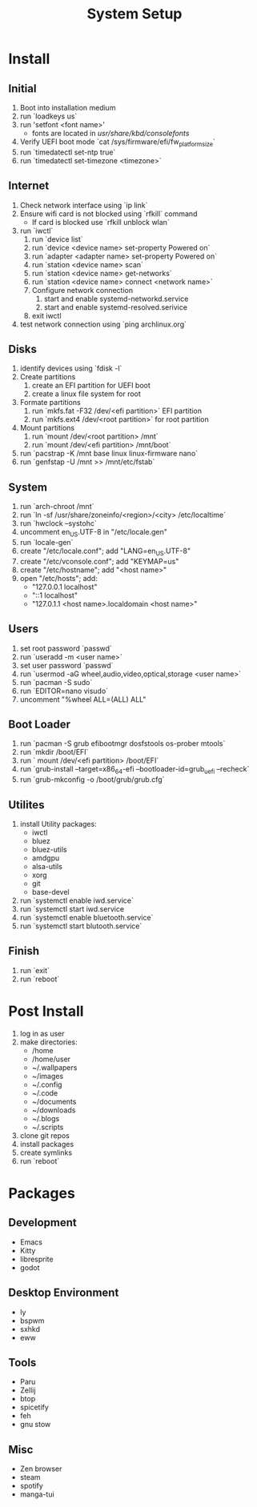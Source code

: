 #+TITLE: System Setup
#+DESCRIPTION: A full guide to installing and configuring my personal arch setup

* Install 
** Initial
1) Boot into installation medium
2) run `loadkeys us`
3) run 'setfont <font name>'
   + fonts are located in /usr/share/kbd/consolefonts/
4) Verify UEFI boot mode `cat /sys/firmware/efi/fw_platform_size`
5) run `timedatectl set-ntp true`
8) run `timedatectl set-timezone <timezone>`
** Internet
1) Check network interface using `ip link`
2) Ensure wifi card is not blocked using `rfkill` command
   + If card is blocked use `rfkill unblock wlan`
3) run `iwctl`
   1) run `device list`
   2) run `device <device name> set-property Powered on`
   3) run `adapter <adapter name> set-property Powered on`
   4) run `station <device name> scan`
   5) run `station <device name> get-networks`
   6) run `station <device name> connect <network name>`
   7) Configure network connection
      1) start and enable systemd-networkd.service
      2) start and enable systemd-resolved.serivice
   8) exit iwctl
4)  test network connection using `ping archlinux.org`
** Disks 
 1) identify devices using `fdisk -l`
 2) Create partitions
    1) create an EFI partition for UEFI boot
    2) create a linux file system for root
 3) Formate partitions
    1) run `mkfs.fat -F32 /dev/<efi partition>` EFI partition
    2) run `mkfs.ext4 /dev/<root partition>` for root partition
 4) Mount partitions
    1) run `mount /dev/<root partition> /mnt`
    2) run `mount /dev/<efi partition> /mnt/boot`
 5) run `pacstrap -K /mnt base linux linux-firmware nano`
 6) run `genfstap -U /mnt >> /mnt/etc/fstab`
** System
 1) run `arch-chroot /mnt`
 2) run `ln -sf /usr/share/zoneinfo/<region>/<city> /etc/localtime`
 3) run `hwclock --systohc`
 4) uncomment en_US.UTF-8 in "/etc/locale.gen"
 5) run `locale-gen`
 6) create "/etc/locale.conf"; add "LANG=en_US.UTF-8"
 7) create "/etc/vconsole.conf"; add "KEYMAP=us"
 8) create "/etc/hostname"; add "<host name>"
 9) open "/etc/hosts"; add:
    + "127.0.0.1    localhost"
    + "::1    localhost"
    + "127.0.1.1    <host name>.localdomain <host name>"
** Users
 1) set root password `passwd`
 2) run `useradd -m <user name>`
 3) set user password `passwd`
 4) run `usermod -aG wheel,audio,video,optical,storage <user name>`
 5) run `pacman -S sudo`
 6) run `EDITOR=nano visudo`
 7) uncomment "%wheel ALL=(ALL) ALL"
** Boot Loader
 1) run `pacman -S grub efibootmgr dosfstools os-prober mtools`
 2) run `mkdir /boot/EFI`
 3) run ` mount /dev/<efi partition> /boot/EFI`
 4) run `grub-install --target=x86_64-efi --bootloader-id=grub_uefi --recheck`
 5) run `grub-mkconfig -o /boot/grub/grub.cfg`
** Utilites
 1) install Utility packages:
    + iwctl
    + bluez
    + bluez-utils
    + amdgpu
    + alsa-utils
    + xorg
    + git
    + base-devel
 2) run `systemctl enable iwd.service`
 3) run `systemctl start iwd.service
 4) run `systemctl enable bluetooth.service`
 5) run `systemctl start blutooth.service`
** Finish
 1) run `exit`
 2) run `reboot`

* Post Install
 1) log in as user
 2) make directories:
    + /home
    + /home/user
    + ~/.wallpapers
    + ~/images
    + ~/.config
    + ~/.code
    + ~/documents
    + ~/downloads
    + ~/.blogs
    + ~/.scripts
 3) clone git repos
 4) install packages
 5) create symlinks
 6) run `reboot`
* Packages
** Development
 + Emacs
 + Kitty
 + libresprite
 + godot
** Desktop Environment
 + ly
 + bspwm
 + sxhkd
 + eww
** Tools
 + Paru
 + Zellij
 + btop
 + spicetify
 + feh
 + gnu stow
** Misc
 + Zen browser
 + steam
 + spotify
 + manga-tui
